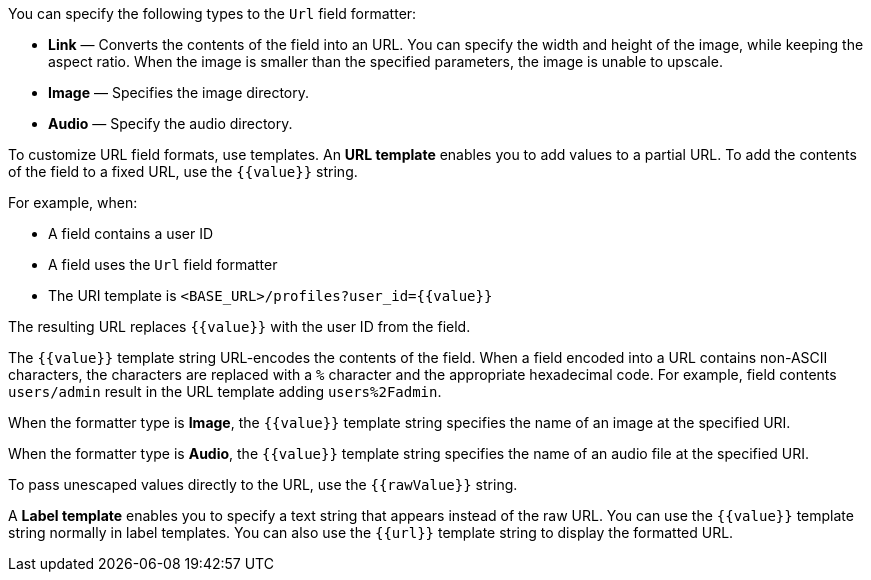 You can specify the following types to the `Url` field formatter:

* *Link* &mdash; Converts the contents of the field into an URL. You can specify the width and height of the image, while keeping the aspect ratio. 
When the image is smaller than the specified parameters, the image is unable to upscale.
* *Image* &mdash; Specifies the image directory.
* *Audio* &mdash; Specify the audio directory.

To customize URL field formats, use templates. An *URL template* enables you to add values
to a partial URL. To add the contents of the field to a fixed URL, use the `{{value}}` string.

For example, when:

* A field contains a user ID
* A field uses the `Url` field formatter
* The URI template is `<BASE_URL>/profiles?user_id={­{value}­}`

The resulting URL replaces `{{value}}` with the user ID from the field.

The `{{value}}` template string URL-encodes the contents of the field. When a field encoded into a URL contains
non-ASCII characters, the characters are replaced with a `%` character and the appropriate hexadecimal code. For
example, field contents `users/admin` result in the URL template adding `users%2Fadmin`.

When the formatter type is *Image*, the `{{value}}` template string specifies the name of an image at the
specified URI.

When the formatter type is *Audio*, the `{{value}}` template string specifies the name of an audio file at the specified URI.

To pass unescaped values directly to the URL, use the `{{rawValue}}` string.

A *Label template* enables you to specify a text string that appears instead of the raw URL. You can use the
`{{value}}` template string normally in label templates. You can also use the `{{url}}` template string to display
the formatted URL.
